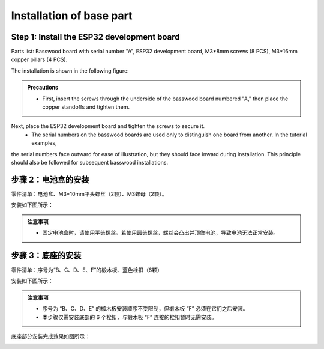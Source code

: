 Installation of base part
===========================

Step 1: Install the ESP32 development board
---------------------------

Parts list: Basswood board with serial number "A", ESP32 development board, M3*8mm screws (8 PCS), M3*16mm copper pillars (4 PCS).

The installation is shown in the following figure:

.. image:: _static/开发板安装带螺丝.png
   :alt: ESP32开发板安装
   :align: center

.. raw:: html

   <div style="margin-top: 30px;"></div>

.. admonition:: Precautions

 - First, insert the screws through the underside of the basswood board numbered "A," then place the copper standoffs and tighten them. 
Next, place the ESP32 development board and tighten the screws to secure it.
 - The serial numbers on the basswood boards are used only to distinguish one board from another. In the tutorial examples, 
the serial numbers face outward for ease of illustration, but they should face inward during installation. 
This principle should also be followed for subsequent basswood installations.

步骤 2：电池盒的安装
---------------------------

零件清单：电池盒、M3*10mm平头螺丝（2颗）、M3螺母（2颗）。

安装如下图所示：

.. image:: _static/电池盒带螺丝.png
   :alt: 电池盒安装
   :align: center
 

.. admonition:: 注意事项

 - 固定电池盒时，请使用平头螺丝。若使用圆头螺丝，螺丝会凸出并顶住电池，导致电池无法正常安装。

步骤 3：底座的安装
---------------------------

零件清单：序号为“B、C、D、E、F”的椴木板、蓝色栓扣（6颗）

安装如下图所示：

.. image:: _static/3.底座护板安装.png
   :alt: 底座安装
   :align: center

.. image:: _static/4.底座盖板-栓扣安装.png
   :alt: 底座安装
   :align: center
 

.. admonition:: 注意事项

 - 序号为 “B、C、D、E” 的椴木板安装顺序不受限制，但椴木板 “F” 必须在它们之后安装。
 - 本步骤仅需安装底部的 6 个栓扣，与椴木板 “F” 连接的栓扣暂时无需安装。


底座部分安装完成效果如图所示：

.. image:: _static/底座安装完成效果图.png
   :alt: 底座安装
   :align: center
